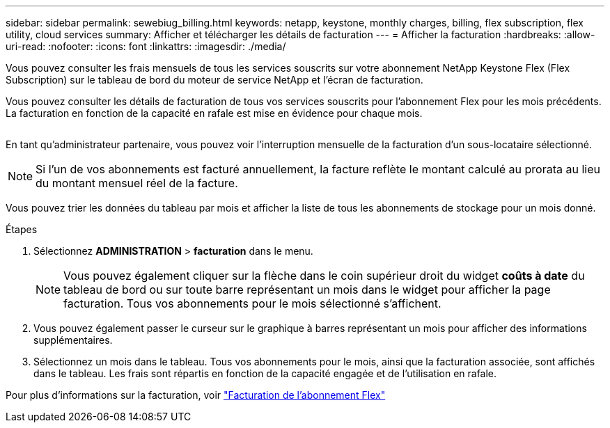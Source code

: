 ---
sidebar: sidebar 
permalink: sewebiug_billing.html 
keywords: netapp, keystone, monthly charges, billing, flex subscription, flex utility, cloud services 
summary: Afficher et télécharger les détails de facturation 
---
= Afficher la facturation
:hardbreaks:
:allow-uri-read: 
:nofooter: 
:icons: font
:linkattrs: 
:imagesdir: ./media/


[role="lead"]
Vous pouvez consulter les frais mensuels de tous les services souscrits sur votre abonnement NetApp Keystone Flex (Flex Subscription) sur le tableau de bord du moteur de service NetApp et l'écran de facturation.

Vous pouvez consulter les détails de facturation de tous vos services souscrits pour l'abonnement Flex pour les mois précédents. La facturation en fonction de la capacité en rafale est mise en évidence pour chaque mois.

image:billing.png[""]

En tant qu'administrateur partenaire, vous pouvez voir l'interruption mensuelle de la facturation d'un sous-locataire sélectionné.


NOTE: Si l'un de vos abonnements est facturé annuellement, la facture reflète le montant calculé au prorata au lieu du montant mensuel réel de la facture.

Vous pouvez trier les données du tableau par mois et afficher la liste de tous les abonnements de stockage pour un mois donné.

.Étapes
. Sélectionnez *ADMINISTRATION* > *facturation* dans le menu.
+

NOTE: Vous pouvez également cliquer sur la flèche dans le coin supérieur droit du widget *coûts à date* du tableau de bord ou sur toute barre représentant un mois dans le widget pour afficher la page facturation. Tous vos abonnements pour le mois sélectionné s'affichent.

. Vous pouvez également passer le curseur sur le graphique à barres représentant un mois pour afficher des informations supplémentaires.
. Sélectionnez un mois dans le tableau. Tous vos abonnements pour le mois, ainsi que la facturation associée, sont affichés dans le tableau. Les frais sont répartis en fonction de la capacité engagée et de l'utilisation en rafale.


Pour plus d'informations sur la facturation, voir link:nkfsosm_kfs_billing.html["Facturation de l'abonnement Flex"]
